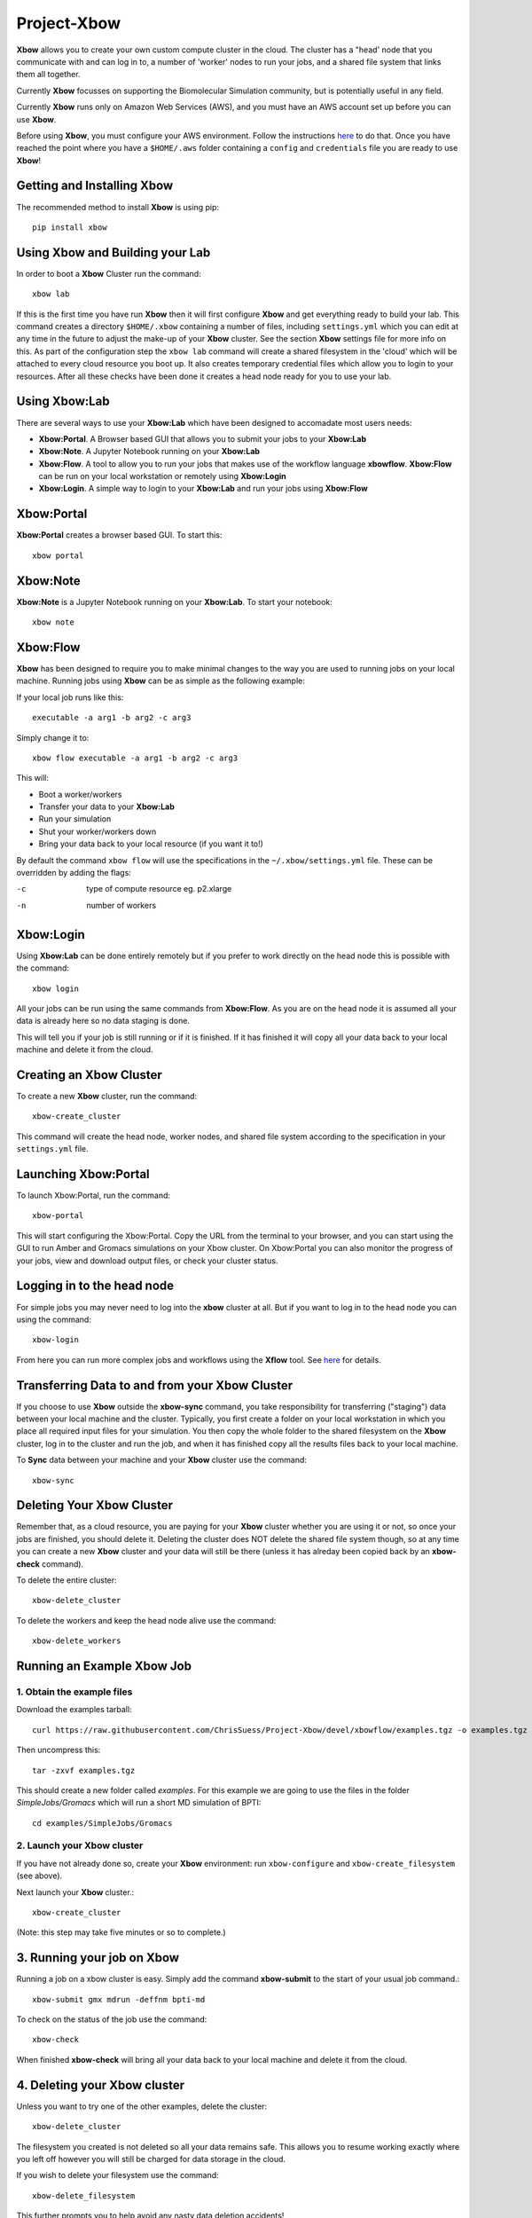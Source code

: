 Project-Xbow
============

**Xbow** allows you to create your own custom compute cluster in the cloud. The cluster has a "head' node that you communicate with and can log in to, a number of 'worker' nodes to run your jobs, and a shared file system that links them all together.

Currently **Xbow** focusses on supporting the Biomolecular Simulation community, but is potentially useful in any field.

.. image:: pics/xbow_diagram_v2.png

Currently **Xbow** runs only on Amazon Web Services (AWS), and you must have an AWS account set up before you can use **Xbow**.

Before using **Xbow**, you must configure your AWS environment. Follow the instructions `here <https://docs.aws.amazon.com/cli/latest/userguide/cli-chap-getting-started.html>`_ to do that. Once you have reached the point where you have a ``$HOME/.aws`` folder containing a ``config`` and ``credentials`` file you are ready to use **Xbow**!

Getting and Installing **Xbow**
~~~~~~~~~~~~~~~~~~~~~~~~~~~~~~~~

The recommended method to install **Xbow** is using pip::

    pip install xbow


Using **Xbow** and Building your Lab
~~~~~~~~~~~~~~~~~~~~~~~~~~~~~~~~~~~~~~~~

In order to boot a **Xbow** Cluster run the command::

    xbow lab

If this is the first time you have run **Xbow** then it will first configure **Xbow** and get everything ready to build your lab. 
This command creates a directory ``$HOME/.xbow`` containing a number of files, including ``settings.yml`` which you can edit at any time in the future to adjust the make-up of your **Xbow** cluster. See the section **Xbow** settings file for more info on this. As part of the configuration step the ``xbow lab`` command will create a shared filesystem in the 'cloud' which will be attached
to every cloud resource you boot up. It also creates temporary credential files which allow you to login to your resources.
After all these checks have been done it creates a head node ready for you to use your lab.


Using **Xbow:Lab**
~~~~~~~~~~~~~~~~~~~~~~~~~~~

There are several ways to use your **Xbow:Lab** which have been designed to accomadate most users needs:

- **Xbow:Portal**. A Browser based GUI that allows you to submit your jobs to your **Xbow:Lab**
- **Xbow:Note**. A Jupyter Notebook running on your **Xbow:Lab**
- **Xbow:Flow**. A tool to allow you to run your jobs that makes use of the workflow language **xbowflow**. **Xbow:Flow** can be run on your local workstation or remotely using **Xbow:Login**  
- **Xbow:Login**. A simple way to login to your **Xbow:Lab** and run your jobs using **Xbow:Flow**

**Xbow:Portal**
~~~~~~~~~~~~~~~~~

**Xbow:Portal** creates a browser based GUI. To start this::

    xbow portal

.. image:: pics/XbowPortal.png
    :height: 20px

**Xbow:Note**
~~~~~~~~~~~~~~~~~

**Xbow:Note** is a Jupyter Notebook running on your **Xbow:Lab**. To start your notebook::

    xbow note

**Xbow:Flow**
~~~~~~~~~~~~~~~~

**Xbow** has been designed to require you to make minimal changes to the way you are used to running jobs on your local machine. Running jobs using **Xbow** can be as simple as the following example::

If your local job runs like this::

    executable -a arg1 -b arg2 -c arg3

Simply change it to::

    xbow flow executable -a arg1 -b arg2 -c arg3

This will:

- Boot a worker/workers
- Transfer your data to your **Xbow:Lab**
- Run your simulation
- Shut your worker/workers down
- Bring your data back to your local resource (if you want it to!)

By default the command ``xbow flow`` will use the specifications in the ``~/.xbow/settings.yml`` file. These can be overridden by adding the flags:

-c   type of compute resource eg. p2.xlarge
-n   number of workers

**Xbow:Login**
~~~~~~~~~~~~~~~~~~

Using **Xbow:Lab** can be done entirely remotely but if you prefer to work directly on the head node this is possible with the command::

    xbow login

All your jobs can be run using the same commands from **Xbow:Flow**. As you are on the head node it is assumed all your data is already here so no data staging is done.





This will tell you if your job is still running or if it is finished. If it has finished it will copy all your data back to your local machine and delete it from the cloud. 

Creating an **Xbow** Cluster
~~~~~~~~~~~~~~~~~~~~~~~~~~~~

To create a new **Xbow** cluster, run the command::

    xbow-create_cluster

This command will create the head node, worker nodes, and shared file system according to the specification in your ``settings.yml`` file.

Launching Xbow:Portal
~~~~~~~~~~~~~~~~~~~~~

To launch Xbow:Portal, run the command::

    xbow-portal

This will start configuring the Xbow:Portal. Copy the URL from the terminal to your browser, and you can start using the GUI to run Amber and Gromacs simulations on your Xbow cluster. On Xbow:Portal you can also monitor the progress of your jobs, view and download output files, or check your cluster status.

    
Logging in to the head node
~~~~~~~~~~~~~~~~~~~~~~~~~~~

For simple jobs you may never need to log into the **xbow** cluster at all. But if you want to log in to the head node you can using the command::

    xbow-login

From here you can run more complex jobs and workflows using the **Xflow** tool. See `here <https://github.com/ChrisSuess/Project-Xbow/wiki/An-Introduction-to-Xbowflow-Workflows>`_ for details.

Transferring Data to and from your **Xbow** Cluster
~~~~~~~~~~~~~~~~~~~~~~~~~~~~~~~~~~~~~~~~~~

If you choose to use **Xbow** outside the **xbow-sync** command, you take responsibility for transferring ("staging") data
between your local machine and the cluster. Typically, you first create a folder on your local workstation in which you place 
all required input files for your simulation. You then copy the whole folder to the shared filesystem on the **Xbow** cluster,
log in to the cluster and run the job, and when it has finished copy all the results files back to your local machine.

To **Sync** data between your machine and your **Xbow** cluster use the command::

    xbow-sync

Deleting Your **Xbow** Cluster
~~~~~~~~~~~~~~~~~~~~~~~~~~~~~~

Remember that, as a cloud resource, you are paying for your **Xbow** cluster whether you are using it or not, so once your jobs are finished, you should delete it. Deleting the cluster does NOT delete the shared file system though, so at any time you can create a new **Xbow** cluster and your data will still be there (unless it has alreday been copied back by an **xbow-check** command). 

To delete the entire cluster::

    xbow-delete_cluster

To delete the workers and keep the head node alive use the command::

    xbow-delete_workers

Running an Example **Xbow** Job
~~~~~~~~~~~~~~~~~~~~~~~~~~~~~~~

1. Obtain the example files
---------------------------
Download the examples tarball::

    curl https://raw.githubusercontent.com/ChrisSuess/Project-Xbow/devel/xbowflow/examples.tgz -o examples.tgz

Then uncompress this::

    tar -zxvf examples.tgz

This should create a new folder called *examples*. For this example we are going to use the files in the folder
*SimpleJobs/Gromacs* which will run a short MD simulation of BPTI::

    cd examples/SimpleJobs/Gromacs
    
2. Launch your **Xbow** cluster
-------------------------------

If you have not already done so, create your **Xbow** environment: run ``xbow-configure`` and ``xbow-create_filesystem`` 
(see above).

Next launch your **Xbow** cluster.::

    xbow-create_cluster

(Note: this step may take five minutes or so to complete.)

3. Running your job on **Xbow**
~~~~~~~~~~~~~~~~~~~~~~~~~~~~~~~

Running a job on a xbow cluster is easy. Simply add the command **xbow-submit** to the start of your usual job command.::

    xbow-submit gmx mdrun -deffnm bpti-md

To check on the status of the job use the command::

    xbow-check

When finished **xbow-check** will bring all your data back to your local machine and delete it from the cloud.

4. Deleting your **Xbow** cluster
~~~~~~~~~~~~~~~~~~~~~~~~~~~~~~~~~

Unless you want to try one of the other examples, delete the cluster::

    xbow-delete_cluster

The filesystem you created is not deleted so all your data remains safe. This allows you to resume working exactly where you left off however you will still be charged for data storage in the cloud.

If you wish to delete your filesystem use the command::

    xbow-delete_filesystem

This further prompts you to help avoid any nasty data deletion accidents!


**Xbow** Settings File
~~~~~~~~~~~~~~~~~~~~~~~~~~~~~~~

Your settings.yml file will look like this::

    ### USER SPECIFIC SETTINGS ###
    cluster_name: mycluster                 # your cluster name; type it in the prompt while xbow-config
    scheduler_name: myclusterSchd           # your scheduler name
    worker_pool_name: myclusterWork         # your worker(s) name
    shared_file_system: myclusterFS         # your filesystem name
    creation_token: myclusterFS
    mount_point: /home/ubuntu/shared        # path to where your filesystem is mounted

    ### CLUSTER SPECIFIC SETTINGS ###
    region: eu-west-1                       # AWS region where your instance will be launched 
    price: '0.15'                           # max spot price in US dollars
    image_id: ami-4fgh647925ats             # Amazon Machine Image (AMI)
    scheduler_instance_type: t2.small       # scheduler instance type (hardware)
    worker_instance_type: c5.xlarge         # worker instance type (hardware)
    pool_size: 10                           # how many workers required

    ### SECURITY SPECIFIC SETTINGS ###
    ec2_security_groups: ['SG-1']
    efs_security_groups: ['SG-2']

The default values in ``settings.yml`` will launch a **Xbow** cliuster consisting of a head node and two worker nodes. The
head node will be a ``t2.small`` instance and each worker will be a ``g2.2xlarge`` instance. The head node is a conventional
instance but the workers are "spot" instances - see the AWS documentation `here <https://aws.amazon.com/ec2/spot/>`_.


